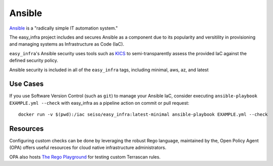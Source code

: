 *******
Ansible
*******

`Ansible <https://github.com/ansible/ansible>`_ is a "radically simple IT
automation system."

The easy_infra project includes and secures Ansible as a component due to its
popularity and versitility in provisioning and managing systems as
Infrastructure as Code (IaC).

``easy_infra``'s Ansible security uses tools such as `KICS <https://kics.io/>`_
to semi-transparently assess the provided IaC against the defined security
policy.

Ansible security is included in all of the ``easy_infra`` tags, including
minimal, aws, az, and latest


Use Cases
---------

If you use Software Version Control (such as ``git``) to manage your Ansible IaC,
consider executing ``ansible-playbook EXAMPLE.yml --check`` with easy_infra as
a pipeline action on commit or pull request::

    docker run -v $(pwd):/iac seiso/easy_infra:latest-minimal ansible-playbook EXAMPLE.yml --check


Resources
---------

Configuring custom checks can be done by leveraging the robust Rego language,
maintained by the, Open Policy Agent (OPA) offers useful resources for cloud
native infrastructure administrators.

OPA also hosts `The Rego Playground <https://play.openpolicyagent.org/>`_ for
testing custom Terrascan rules.
